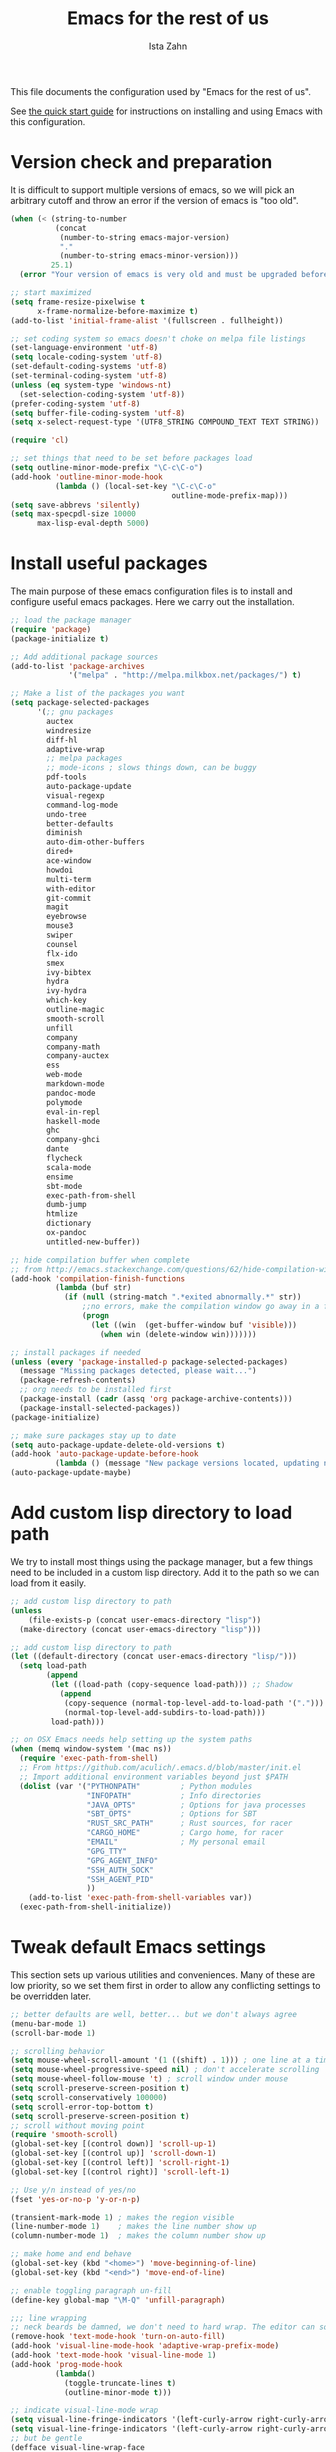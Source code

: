 #+AUTHOR:  Ista Zahn
#+TITLE: Emacs for the rest of us
#+STARTUP: showall
#+PROPERTY: header-args:emacs-lisp    :tangle init.el

This file documents the configuration used by "Emacs for the rest of us".

See [[file:QuickStart.html][the quick start guide]] for instructions on installing and using Emacs with this configuration.

* Version check and preparation
  :PROPERTIES:
  :CUSTOM_ID: version-check
  :END:
It is difficult to support multiple versions of emacs, so we will pick an arbitrary cutoff and throw an error if the version of emacs is "too old".

#+BEGIN_SRC emacs-lisp
  (when (< (string-to-number 
            (concat 
             (number-to-string emacs-major-version) 
             "." 
             (number-to-string emacs-minor-version)))
           25.1)
    (error "Your version of emacs is very old and must be upgraded before you can use these packages!"))

  ;; start maximized 
  (setq frame-resize-pixelwise t
        x-frame-normalize-before-maximize t)
  (add-to-list 'initial-frame-alist '(fullscreen . fullheight))

  ;; set coding system so emacs doesn't choke on melpa file listings
  (set-language-environment 'utf-8)
  (setq locale-coding-system 'utf-8)
  (set-default-coding-systems 'utf-8)
  (set-terminal-coding-system 'utf-8)
  (unless (eq system-type 'windows-nt)
    (set-selection-coding-system 'utf-8))
  (prefer-coding-system 'utf-8)
  (setq buffer-file-coding-system 'utf-8)
  (setq x-select-request-type '(UTF8_STRING COMPOUND_TEXT TEXT STRING))

  (require 'cl)

  ;; set things that need to be set before packages load
  (setq outline-minor-mode-prefix "\C-c\C-o")
  (add-hook 'outline-minor-mode-hook
            (lambda () (local-set-key "\C-c\C-o"
                                      outline-mode-prefix-map)))
  (setq save-abbrevs 'silently)
  (setq max-specpdl-size 10000
        max-lisp-eval-depth 5000)
#+END_SRC

* Install useful packages
  :PROPERTIES:
  :CUSTOM_ID: install-useful-packages
  :END:
The main purpose of these emacs configuration files is to install and configure useful emacs packages. Here we carry out the installation.

#+BEGIN_SRC emacs-lisp
  ;; load the package manager
  (require 'package)
  (package-initialize t)

  ;; Add additional package sources
  (add-to-list 'package-archives 
               '("melpa" . "http://melpa.milkbox.net/packages/") t)

  ;; Make a list of the packages you want
  (setq package-selected-packages
        '(;; gnu packages
          auctex
          windresize
          diff-hl
          adaptive-wrap
          ;; melpa packages
          ;; mode-icons ; slows things down, can be buggy
          pdf-tools
          auto-package-update
          visual-regexp
          command-log-mode
          undo-tree
          better-defaults
          diminish
          auto-dim-other-buffers
          dired+
          ace-window
          howdoi
          multi-term
          with-editor
          git-commit
          magit
          eyebrowse
          mouse3
          swiper
          counsel
          flx-ido
          smex
          ivy-bibtex
          hydra
          ivy-hydra
          which-key
          outline-magic
          smooth-scroll
          unfill
          company
          company-math
          company-auctex
          ess
          web-mode
          markdown-mode
          pandoc-mode
          polymode
          eval-in-repl
          haskell-mode
          ghc
          company-ghci
          dante
          flycheck
          scala-mode
          ensime
          sbt-mode
          exec-path-from-shell
          dumb-jump
          htmlize
          dictionary
          ox-pandoc
          untitled-new-buffer))

  ;; hide compilation buffer when complete
  ;; from http://emacs.stackexchange.com/questions/62/hide-compilation-window
  (add-hook 'compilation-finish-functions
            (lambda (buf str)
              (if (null (string-match ".*exited abnormally.*" str))
                  ;;no errors, make the compilation window go away in a few seconds
                  (progn
                    (let ((win  (get-buffer-window buf 'visible)))
                      (when win (delete-window win)))))))

  ;; install packages if needed
  (unless (every 'package-installed-p package-selected-packages)
    (message "Missing packages detected, please wait...")
    (package-refresh-contents)
    ;; org needs to be installed first
    (package-install (cadr (assq 'org package-archive-contents)))
    (package-install-selected-packages))
  (package-initialize)

  ;; make sure packages stay up to date
  (setq auto-package-update-delete-old-versions t)
  (add-hook 'auto-package-update-before-hook
            (lambda () (message "New package versions located, updating now")))
  (auto-package-update-maybe)
#+END_SRC

* Add custom lisp directory to load path
  :PROPERTIES:
  :CUSTOM_ID: add-custom-lisp-directory-to-load-path
  :END:
We try to install most things using the package manager, but a few things need to be included in a custom lisp directory. Add it to the path so we can load from it easily.
#+BEGIN_SRC emacs-lisp
  ;; add custom lisp directory to path
  (unless
      (file-exists-p (concat user-emacs-directory "lisp"))
    (make-directory (concat user-emacs-directory "lisp")))

  ;; add custom lisp directory to path
  (let ((default-directory (concat user-emacs-directory "lisp/")))
    (setq load-path
          (append
           (let ((load-path (copy-sequence load-path))) ;; Shadow
             (append 
              (copy-sequence (normal-top-level-add-to-load-path '(".")))
              (normal-top-level-add-subdirs-to-load-path)))
           load-path)))

  ;; on OSX Emacs needs help setting up the system paths
  (when (memq window-system '(mac ns))
    (require 'exec-path-from-shell)
    ;; From https://github.com/aculich/.emacs.d/blob/master/init.el
    ;; Import additional environment variables beyond just $PATH
    (dolist (var '("PYTHONPATH"         ; Python modules
                   "INFOPATH"           ; Info directories
                   "JAVA_OPTS"          ; Options for java processes
                   "SBT_OPTS"           ; Options for SBT
                   "RUST_SRC_PATH"      ; Rust sources, for racer
                   "CARGO_HOME"         ; Cargo home, for racer
                   "EMAIL"              ; My personal email
                   "GPG_TTY"
                   "GPG_AGENT_INFO"
                   "SSH_AUTH_SOCK"
                   "SSH_AGENT_PID"
                   ))
      (add-to-list 'exec-path-from-shell-variables var))
    (exec-path-from-shell-initialize))
#+END_SRC

#+RESULTS:

* Tweak default Emacs settings
  :PROPERTIES:
  :CUSTOM_ID: miscellaneous
  :END:

This section sets up various utilities and conveniences. Many of these are low priority, so we set them first in order to allow any conflicting settings to be overridden later.

#+BEGIN_SRC emacs-lisp
  ;; better defaults are well, better... but we don't always agree
  (menu-bar-mode 1)
  (scroll-bar-mode 1)

  ;; scrolling behavior
  (setq mouse-wheel-scroll-amount '(1 ((shift) . 1))) ; one line at a time
  (setq mouse-wheel-progressive-speed nil) ; don't accelerate scrolling
  (setq mouse-wheel-follow-mouse 't) ; scroll window under mouse
  (setq scroll-preserve-screen-position t)
  (setq scroll-conservatively 100000)
  (setq scroll-error-top-bottom t)
  (setq scroll-preserve-screen-position t)
  ;; scroll without moving point
  (require 'smooth-scroll)
  (global-set-key [(control down)] 'scroll-up-1)
  (global-set-key [(control up)] 'scroll-down-1)
  (global-set-key [(control left)] 'scroll-right-1)
  (global-set-key [(control right)] 'scroll-left-1)

  ;; Use y/n instead of yes/no
  (fset 'yes-or-no-p 'y-or-n-p)

  (transient-mark-mode 1) ; makes the region visible
  (line-number-mode 1)    ; makes the line number show up
  (column-number-mode 1)  ; makes the column number show up

  ;; make home and end behave
  (global-set-key (kbd "<home>") 'move-beginning-of-line)
  (global-set-key (kbd "<end>") 'move-end-of-line)

  ;; enable toggling paragraph un-fill
  (define-key global-map "\M-Q" 'unfill-paragraph)

  ;;; line wrapping
  ;; neck beards be damned, we don't need to hard wrap. The editor can soft wrap for us.
  (remove-hook 'text-mode-hook 'turn-on-auto-fill)
  (add-hook 'visual-line-mode-hook 'adaptive-wrap-prefix-mode)
  (add-hook 'text-mode-hook 'visual-line-mode 1)
  (add-hook 'prog-mode-hook
            (lambda()
              (toggle-truncate-lines t)
              (outline-minor-mode t)))

  ;; indicate visual-line-mode wrap
  (setq visual-line-fringe-indicators '(left-curly-arrow right-curly-arrow))
  (setq visual-line-fringe-indicators '(left-curly-arrow right-curly-arrow))
  ;; but be gentle
  (defface visual-line-wrap-face
    '((t (:foreground "gray")))
    "Face for visual line indicators.")
  (set-fringe-bitmap-face 'left-curly-arrow 'visual-line-wrap-face)
  (set-fringe-bitmap-face 'right-curly-arrow 'visual-line-wrap-face)

  ;; don't require two spaces for sentence end.
  (setq sentence-end-double-space nil)

  ;; The beeping can be annoying--turn it off
  (setq visible-bell t
        ring-bell-function #'ignore)

  ;; save place -- move to the place I was last time I visited this file
  (save-place-mode t)

  ;; regular cursor
  (setq-default cursor-type '(bar . 3))
  (setq-default blink-cursor-blinks 0)
  (add-hook 'after-init-hook
            (lambda()
              (setq cursor-type '(bar . 3)
                    blink-cursor-blinks 0)))

  ;; easy navigation in read-only buffers
  (setq view-read-only t)
  (with-eval-after-load "view-mode"
    (define-key view-mode-map (kbd "s") 'swiper))


  ;; set up read-only buffers
  (add-hook 'read-only-mode-hook 
            (lambda()
              (cond
               ((and (not buffer-read-only)
                     (not (eq (get major-mode 'mode-class) 'special)))
                (hl-line-mode -1)
                (setq-local blink-cursor-blinks 0)
                (setq-local cursor-type '(bar . 3))
                (company-mode t))
               ((and buffer-read-only
                     (not (eq (get major-mode 'mode-class) 'special)))
                (hl-line-mode t)
                (setq-local blink-cursor-blinks 1)
                (setq-local cursor-type 'box)
                (company-mode -1)))))

  ;; show parentheses
  (show-paren-mode 1)
  (setq show-paren-delay 0)
#+END_SRC

* Make Emacs friendlier to newcomers
Emacs will never to as simple as Notepad, but perhaps it can be made more consistent with the way most other programs behave.

#+BEGIN_SRC emacs-lisp
  ;; Use CUA mode to make life easier. We do _not__ use standard copy/paste etc. (see below).
  (cua-mode t)

  (cua-selection-mode t) ;; cua goodness without copy/paste etc.

  ;; load windows-style keys using windows key instead of control.
  (require 'win-win)

  ;; ;; Make control-z undo
  (global-undo-tree-mode t)
  (global-set-key (kbd "C-z") 'undo)
  (define-key undo-tree-map (kbd "C-S-z") 'undo-tree-redo)
  (define-key undo-tree-map (kbd "C-x u") 'undo)
  (define-key undo-tree-map (kbd "C-x U") 'undo-tree-visualize)
  (define-key undo-tree-map (kbd "M-z") 'undo-tree-visualize)
  ;; Make C-g quit undo tree
  (define-key undo-tree-visualizer-mode-map (kbd "C-g") 'undo-tree-visualizer-quit)
  (define-key undo-tree-visualizer-mode-map (kbd "<escape> <escape> <escape>") 'undo-tree-visualizer-quit)

  ;;
  ;; Make right-click do something close to what people expect
  (global-set-key (kbd "<mouse-3>") 'mouse3-popup-menu)
  ;; (global-set-key (kbd "C-f") 'isearch-forward)
  ;; (global-set-key (kbd "C-s") 'save-buffer)
  ;; (global-set-key (kbd "C-o") 'counsel-find-file)
  (define-key cua-global-keymap (kbd "<C-S-SPC>") nil)
  (define-key cua-global-keymap (kbd "<C-return>") nil)
  (setq cua-rectangle-mark-key (kbd "<C-S-SPC>"))
  (define-key cua-global-keymap (kbd "<C-S-SPC>") 'cua-rectangle-mark-mode)

  ;; zoom in/out like we do everywhere else.
  (global-set-key (kbd "C-+") 'text-scale-increase)
  (global-set-key (kbd "C--") 'text-scale-decrease)
  (global-set-key (kbd "<C-mouse-5>") 'text-scale-decrease)
  (global-set-key (kbd "<C-mouse-4>") 'text-scale-increase)
  ;; page up/down
  (global-set-key (kbd "<C-prior>") 'beginning-of-buffer)
  (global-set-key (kbd "<C-next>") 'end-of-buffer)
#+END_SRC

* Window Management
  :PROPERTIES:
  :CUSTOM_ID: window-management
  :END:

=windmove= allows you to move point to adjacent windows; these functions are bound to =C-x S-<arrow>=. For example, to move to the window below, press "Control-x shift-down", and to move to the window to the right press "Control-x shift-right". Finally, you can use =C-x O= to quickly navigate to an window arbitrary window (e.g., diagonal from the current window).

=winner-mode= allows you to undo/redo window configuration changes. Use =C-c <left>= to undo and =C-c <right>= to redo.

Emacs has [[https://www.gnu.org/software/emacs/manual/html_node/emacs/Configuration-Registers.html#Configuration-Registers][window layout management]], built-in but it's not convenient to use. [[https://github.com/wasamasa/eyebrowse][Eyebrowse]] makes it easier, so we use that. Create a new layout with =C-c C-l C-n=, switch with =C-c C-l #= .

#+BEGIN_SRC emacs-lisp
  ;; NOTE: keep an eye on ivy-views -- currently it doesn't remember window size, but if it gains that ability it will serve this purpose without additional dependancies.
  ;; Work spaces
  (setq eyebrowse-keymap-prefix (kbd "C-c C-l"))
  (eyebrowse-mode t)

  ;; Undo/redo window changes
  (winner-mode 1)

  ;; windmove 
  (global-set-key (kbd "C-x <S-left>") 'windmove-left)
  (global-set-key (kbd "C-x <S-right>") 'windmove-right)
  (global-set-key (kbd "C-x <S-up>") 'windmove-up)
  (global-set-key (kbd "C-x <S-down>") 'windmove-down)

  ;; use ace-window for navigating windows
  (global-set-key (kbd "C-x O") 'ace-window)
  (with-eval-after-load "ace-window"
    (set-face-attribute 'aw-leading-char-face nil :height 2.5))

  ;; modified from https://github.com/aculich/.emacs.d/blob/master/init.el
  (setq frame-title-format
        '(:eval (if (buffer-file-name)
                    (abbreviate-file-name (buffer-file-name)) "%b"))
        ;; Size new windows proportionally wrt other windows
        ;;window-combination-resize t
        )
  (setq display-buffer-alist
        `(
          (,(rx bos
                (or ;"*Warnings*"            ; Emacs warnings
                    ;"*Compile-Log*"         ; Emacs byte compiler log
                    ;"*compilation"          ; Compilation buffers
                    ;"*Flycheck errors*"     ; Flycheck error list
                    "*R"                    ; R REPL
                    "*Python"               ; Python REPL
                    "*julia"                ; Julia Repl
                    "*ansi"                 ; ansi-term
                    "*term"                 ; terminal
                    "*shell"                ; Shell window
                    "*eshell"               ; eshell
                    "*sbt"                  ; SBT REPL and compilation buffer
                    ;"*ensime-update*"       ; Server update from Ensime
                    "*SQL"                  ; SQL REPL
                    ;"*Cargo"                ; Cargo process buffers
                    ;(and (1+ nonl) " output*") ; AUCTeX command output
                    ))
           (display-buffer-pop-up-window)
           (window-height . 0.33))))

#+END_SRC

* Spell checking and dictionaries
  :PROPERTIES:
  :CUSTOM_ID: spell-checking
  :END:

Emacs comes with spell checking built-in, it just needs to be turned on. By default automatic spell checking is enabled in =text-mode= and =prog-mode= buffers. You can also spell-check on demand with =ispell-word=, bound to =M-$=. Finally, dictionaries look-up is available and bound to =C-c d=.

More information is available at https://www.gnu.org/software/emacs/manual/html_node/emacs/Spelling.html and https://github.com/abo-abo/define-word.

#+BEGIN_SRC emacs-lisp
  ;; enable on-the-fly spell checking
  (setq flyspell-use-meta-tab nil)
  (add-hook 'text-mode-hook
            (lambda ()
              (flyspell-mode 1)))
  ;; prevent flyspell from finding misspellings in code
  (add-hook 'prog-mode-hook
            (lambda ()
              ;; `ispell-comments-and-strings'
              (flyspell-prog-mode)))

  ;; ispell should not check code blocks in org mode
  (add-to-list 'ispell-skip-region-alist '(":\\(PROPERTIES\\|LOGBOOK\\):" . ":END:"))
  (add-to-list 'ispell-skip-region-alist '("#\\+BEGIN_SRC" . "#\\+END_SRC"))
  (add-to-list 'ispell-skip-region-alist '("#\\+begin_src" . "#\\+end_src"))
  (add-to-list 'ispell-skip-region-alist '("^#\\+begin_example " . "#\\+end_example$"))
  (add-to-list 'ispell-skip-region-alist '("^#\\+BEGIN_EXAMPLE " . "#\\+END_EXAMPLE$"))

  ;; Dictionaries
  (global-set-key (kbd "C-c d") 'dictionary-search)
  (global-set-key (kbd "C-c D") 'dictionary-match-words)
#+END_SRC

* Printing
  :PROPERTIES:
  :CUSTOM_ID: printing
  :END:
If you're using [[http://vgoulet.act.ulaval.ca/en/emacs/windows/][Vincent Goulet's emacs]] on Windows printing should work out of the box. If you're on Linux or Mac the experience of printing from emacs may leave something to be desired. Here we try to make it work a little better by making it easier to preview buffers in a web browser (you can print from there as usual) and by using [[http://sourceforge.net/projects/gtklp/][gtklp]] on Linux if it is available.

#+BEGIN_SRC emacs-lisp

  (when (eq system-type 'gnu/linux)
    (setq hfyview-quick-print-in-files-menu t)
    (require 'hfyview)
    (setq mygtklp (executable-find "gtklp"))
    (when mygtklp
      (setq lpr-command "gtklp")
      (setq ps-lpr-command "gtklp")))

  (when (eq system-type 'darwin)
    (setq hfyview-quick-print-in-files-menu t)
    (require 'hfyview))
#+END_SRC
* Minibuffer hints and completion
  :PROPERTIES:
  :CUSTOM_ID: minibuffer-hints-and-completion
  :END:
There are several different systems for providing completion hints in emacs. The default pcomplete system shows completions on demand (usually bound to tab key) in an emacs buffer. Here we set up ivy, which instead shows these completions on-the-fly in the minibuffer. These completions are primarily used to show available files (e.g., with ~find-file~) and emacs functions (e.g., with ~execute-extended-command~). More information is available at http://oremacs.com/swiper/.

Note that completion for in-buffer text (e.g., methods in python-mode, or arguments in R-mode) are handled separately by [[#auto-complete-configuration][company-mode]].

#+BEGIN_SRC emacs-lisp
  ;; make sure we wrap in the minibuffer
  ;;  (add-hook 'minibuffer-setup-hook '(lambda() (setq truncate-lines nil)))
  (ido-mode nil)
  (ivy-mode 1)
  (counsel-mode 1)

  (setq counsel-find-file-ignore-regexp "\\`\\.")
  (setq ivy-use-virtual-buffers t)
  (setq ivy-count-format "(%d/%d) ")
  ;; (setq ivy-display-style nil)

  ;; Ivy-based interface to standard commands
  (global-set-key (kbd "C-h b") 'counsel-descbinds)
  (global-set-key (kbd "C-s") 'swiper)
  ;; visual query replace
  (global-set-key (kbd "C-r") 'vr/replace)
  (global-set-key (kbd "C-S-r") 'vr/query-replace)
  ;; default file searcher if we don't find something better
  (global-set-key (kbd "C-c f") 'find-grep-dired)
  (global-set-key (kbd "C-c f") 'find-grep-dired)
  ;; use better searching tool if available
  (cond
   ((executable-find "rg") ; search with ripgrep if we have it
    (global-set-key (kbd "C-c f") 'counsel-rg)
    (global-set-key (kbd "C-c s") 'counsel-rg))
   ((executable-find "ag") ; otherwise search with ag if we have it
    (global-set-key (kbd "C-c f") 'counsel-ag)
    (global-set-key (kbd "C-c s") 'counsel-ag))
   ((executable-find "pt") ; otherwise search with pt if we have it
    (global-set-key (kbd "C-c f") 'counsel-pt)
    (global-set-key (kbd "C-c f") 'counsel-pt)))
  (global-set-key (kbd "M-x") 'counsel-M-x)
  (global-set-key (kbd "M-y") 'counsel-yank-pop)
  (global-set-key (kbd "C-x C-f") 'counsel-find-file)
  (global-set-key (kbd "C-o") 'counsel-find-file)
  ;; search for files to open with "C-O=
  (when (memq window-system '(mac ns)) ; use mdfind on Mac. TODO: what about windows?
    (setq locate-command "mdfind")
    (setq counsel-locate-cmd 'counsel-locate-cmd-mdfind))
  ;; default file-finding in case we don't have something better
  (global-set-key (kbd "C-x C-S-F") 'find-name-dired)
  (global-set-key (kbd "C-c l") 'find-name-dired)
  ;; use locate if we have it.
  (when (executable-find "locate")
    (global-set-key (kbd "C-c l") 'counsel-locate)
    ;;(global-set-key (kbd "C-x C-S-F") 'counsel-locate) ;; FIXME -- need better key
    )
  (global-set-key (kbd "C-x C-r") 'counsel-recentf)
  (global-set-key (kbd "<C-tab>") 'counsel-company)
  (global-set-key (kbd "<f1> f") 'counsel-describe-function)
  (global-set-key (kbd "<f1> v") 'counsel-describe-variable)
  (global-set-key (kbd "<f1> l") 'counsel-load-library)
  (global-set-key (kbd "<f2> i") 'counsel-info-lookup-symbol)
  (global-set-key (kbd "<f2> u") 'counsel-unicode-char)
  ;; Ivy-based interface to shell and system tools
  (global-set-key (kbd "C-c g") 'counsel-git)
  (global-set-key (kbd "C-c j") 'counsel-git-grep)
  (global-set-key (kbd "C-c k") 'counsel-ag)

  ;; Ivy-resume and other commands

  (global-set-key (kbd "C-c i") 'ivy-resume)

  ;; Make Ivy more like ido
  (define-key ivy-minibuffer-map (kbd "<return>") 'ivy-alt-done)
  (define-key ivy-minibuffer-map (kbd "C-d") 'ivy-done)
  (define-key ivy-minibuffer-map (kbd "C-b") 'ivy-immediate-done)
  (define-key ivy-minibuffer-map (kbd "C-f") 'ivy-immediate-done)

  ;; show recently opened files
  (with-eval-after-load "recentf"
    (setq recentf-max-menu-items 50)
    (add-to-list 'recentf-exclude "/\\.git/.*\\'")
    (add-to-list 'recentf-exclude "/elpa/.*\\'")
    (add-to-list 'recentf-exclude "/tramp.*\\'")
    (add-to-list 'recentf-exclude "/sudo.*\\'"))
  (recentf-mode 1)

  ;; better occur mode
  (add-hook 'occur-mode-hook
            (lambda()
              (toggle-truncate-lines t)
              (setq-local cursor-type 'box)
              (setq-local blink-cursor-blinks 1)
              (company-mode -1)
              (hl-line-mode t)
              (next-error-follow-minor-mode t)))

  ;; Jump easy to definition
  (setq dumb-jump-selector 'ivy
        dumb-jump-aggressive nil
        dumb-jump-default-project "./")
#+END_SRC

* Auto-complete configuration
  :PROPERTIES:
  :CUSTOM_ID: auto-complete-configuration
  :END:
Here we configure in-buffer text completion using the company-mode package. These completions are available on-demand using =tab= for in-buffer popup or =C-tab= for search-able minibuffer list. More information is available at https://company-mode.github.io/.

#+BEGIN_SRC emacs-lisp
  (require 'company)
  ;; cancel if input doesn't match, be patient, and don't complete automatically.
  (setq company-require-match nil
        company-async-timeout 6
        company-idle-delay nil
        company-global-modes '(not term-mode))
  ;; complete using C-tab
  (global-set-key (kbd "<C-tab>") 'counsel-company)
  ;; use C-n and C-p to cycle through completions
  ;; (define-key company-mode-map (kbd "<tab>") 'company-complete)
  (define-key company-active-map (kbd "C-n") 'company-select-next)
  (define-key company-active-map (kbd "<tab>") 'company-complete-common)
  (define-key company-active-map (kbd "C-p") 'company-select-previous)
  (define-key company-active-map (kbd "<backtab>") 'company-select-previous)

  (require 'company-capf)
  ;; put company-capf and company-files at the beginning of the list
  (setq company-backends
        '(company-files company-capf company-nxml company-css company-cmake company-semantic company-clang company-xcode company-eclim))
  (setq-default company-backends
                '(company-files company-capf company-nxml company-css company-cmake company-semantic company-clang company-xcode company-eclim))

  ;;Use tab to complete.
  ;; See https://github.com/company-mode/company-mode/issues/94 for another approach.

  ;; this is a copy-paste from the company-package with extra conditions to make
  ;; sure we don't offer completions in the middle of a word.

  (defun my-company-indent-or-complete-common ()
    "Indent the current line or region, or complete the common part."
    (interactive)
    (cond
     ((use-region-p)
      (indent-region (region-beginning) (region-end)))
     ((and (not (looking-at "\\w\\|\\s_"))
           (memq indent-line-function
                 '(indent-relative indent-relative-maybe)))
      (company-complete-common))
     ((let ((old-point (point))
            (old-tick (buffer-chars-modified-tick))
            (tab-always-indent t))
        (if (equal major-mode 'org-mode)
            (call-interactively #'org-cycle)
          (call-interactively #'indent-for-tab-command))
        (when (and (eq old-point (point))
                   (eq old-tick (buffer-chars-modified-tick))
                   (not (looking-at "\\w\\|\\s_")))
          (company-complete-common))))))

  (define-key company-mode-map (kbd "<tab>") 'my-company-indent-or-complete-common)

  ;; make company use pcomplete (via capf)
  (add-hook 'completion-at-point-functions 'pcomplete-completions-at-point)

  ;; not sure why this should be set in a hook, but that is how the manual says to do it.
  (add-hook 'after-init-hook 'global-company-mode)
#+END_SRC

* Which-key
  :PROPERTIES:
  :CUSTOM_ID: which-key
  :END:

This mode shows a keymap when an incomplete command is entered. It is especially useful for families of commands with a prefix, e.g., =C-c C-o= for =outline-mode= commands, or =C-c C-v= for =org-babel= commands. Just start typing your command and pause if you want a hint.

#+BEGIN_SRC emacs-lisp
  ;; which-key settings taken mostly from https://github.com/aculich/.emacs.d/blob/master/init.el
  (with-eval-after-load "which-key"
    (setq which-key-sort-order 'which-key-prefix-then-key-order
          ;; Let's go unicode :)
          which-key-key-replacement-alist
          '(("<\\([[:alnum:]-]+\\)>" . "\\1")
            ("up"                    . "↑")
            ("right"                 . "→")
            ("down"                  . "↓")
            ("left"                  . "←")
            ("DEL"                   . "⌫")
            ("deletechar"            . "⌦")
            ("RET"                   . "⏎"))
          which-key-description-replacement-alist
          '(("Prefix Command" . "prefix")
            ;; Lambdas
            ("\\`\\?\\?\\'"   . "λ")
            ;; Prettify hydra entry points
            ("/body\\'"       . "|=")
            ;; Drop/shorten package prefixes
            ("eyebrowse-"     . "")
            ("magit-"         . "ma-")))

    (which-key-declare-prefixes
     ;; Prefixes for global prefixes and minor modes
     "C-c C-o" "outline"
     "C-c C-l" "window/layouts"
     "C-c !" "flycheck")

    ;; Prefixes for major modes
    (which-key-declare-prefixes-for-mode 'markdown-mode
                                         "C-c TAB" "markdown/images"
                                         "C-c C-a" "markdown/links"
                                         "C-c C-c" "markdown/process"
                                         "C-c C-s" "markdown/style"
                                         "C-c C-t" "markdown/header"
                                         "C-c C-x" "markdown/structure"
                                         "C-c m" "markdown/personal")

    (which-key-declare-prefixes-for-mode 'emacs-lisp-mode
                                         "C-c m" "elisp"
                                         "C-c m e" "eval")

    (which-key-declare-prefixes-for-mode 'scala-mode
                                         "C-c C-b" "ensime/build"
                                         "C-c C-d" "ensime/debug"
                                         "C-c C-r" "ensime/refactor"
                                         "C-c C-v" "ensime/misc"
                                         "C-c m" "scala/personal"
                                         "C-c m b" "scala/build")

    (which-key-declare-prefixes-for-mode 'haskell-mode
                                         "C-c m" "haskell/personal"
                                         "C-c m i" "haskell/imports")

    (which-key-declare-prefixes-for-mode 'web-mode
                                         "C-c C-a" "web/attributes"
                                         "C-c C-b" "web/blocks"
                                         "C-c C-d" "web/dom"
                                         "C-c C-e" "web/element"
                                         "C-c C-t" "web/tags"))

  (which-key-mode t)
#+END_SRC

* Flycheck
Provides on-the-fly syntax checking. Depends on external tools, e.g, [[https://cran.rstudio.com/web/packages/lintr/index.html][lintr]] for R code, [[https://flake8.readthedocs.io/en/latest/][flake8]] for python. See http://www.flycheck.org/en/latest/languages.html#flycheck-languages for supported languages and tools.

Note that active on-the-fly syntax checking is _disabled_ by default since I find it too annoying. You can still use =flycheck= to check your syntax on demand using =flycheck-compile=, and you can enable on-the-fly checking with =M-x flycheck-mode=.

#+BEGIN_SRC emacs-lisp
  ;; (require 'flycheck)
  ;; (global-flycheck-mode)
#+END_SRC

* Outline-magic
  :PROPERTIES:
  :CUSTOM_ID: outline-magic
  :END:
I encourage you to use [[*Note taking and outlining (Org-mode)][org-mode]] for note taking and outlining, but it can be convenient to treat arbitrary buffers as outlines. The outline-magic mode can help with that.

#+BEGIN_SRC emacs-lisp
  ;;; Configure outline minor modes
  ;; Less crazy key bindings for outline-minor-mode
  (setq outline-minor-mode-prefix "\C-c\C-o")
  ;; load outline-magic along with outline-minor-mode
  (add-hook 'outline-minor-mode-hook 
            (lambda () 
              (require 'outline-magic)
              (define-key outline-minor-mode-map "\C-c\C-o\t" 'outline-cycle)))
#+END_SRC

* Demonstration tools (command-log-mode)

=command-log-mode= is useful for giving emacs demonstrations/tutorials. It shows the keys you've pressed and the commands they called. More information is available at https://github.com/lewang/command-log-mode.

#+BEGIN_SRC emacs-lisp
  (setq command-log-mode-auto-show t)
  (global-set-key (kbd "C-x cl") 'global-command-log-mode)
#+END_SRC

* General REPL (comint) config
  :PROPERTIES:
  :CUSTOM_ID: general-repl-config
  :END:

Many programs using REPLs are derived from =comint-mode=, so we can affect all of them by changing =comint-mode= settings. Here we disable line wrapping and ask programs to echo the input.

Load eval-in-repl for bash, elisp, and python interaction.
#+BEGIN_SRC emacs-lisp
  ;; require the main file containing common functions
  (require 'eval-in-repl)
  (setq comint-process-echoes t
        eir-repl-placement 'below)

  ;; truncate lines in comint buffers
  (add-hook 'comint-mode-hook
            (lambda()
              (setq truncate-lines 1)))

  ;; Scroll down for input and output
  (setq comint-scroll-to-bottom-on-input t)
  (setq comint-scroll-to-bottom-on-output t)
  (setq comint-move-point-for-output t)
#+END_SRC

* Run R in emacs (ESS)
  :PROPERTIES:
  :CUSTOM_ID: run-r-in-emacs
  :END:

Support for R in Emacs is good, thanks to http://ess.r-project.org/. As with other programming languages this configuration enables completion via the =tab= key and code evaluation with =C-ret=. Many more features are provided by ESS, refer to http://ess.r-project.org/ for details.

#+BEGIN_SRC emacs-lisp
  ;;;  ESS (Emacs Speaks Statistics)

  ;; Make sure ESS is loaded before we configure it
  (autoload 'julia "ess-julia" "Start a Julia REPL." t)
  (with-eval-after-load "ess-site"
    ;; see https://github.com/emacs-ess/ESS/pull/390 for ideas on how to integrate tab completion
    ;; extra ESS stuff inspired by https://github.com/gaborcsardi/dot-emacs/blob/master/.emacs
    (ess-toggle-underscore nil)           ; Don't convert underscores to assignment

    ;; function to set output width based on window size
    (defun my-ess-execute-screen-options (foo)
      "cycle through windows whose major mode is inferior-ess-mode and fix width"
      (interactive)
      (setq my-windows-list (window-list))
      (while my-windows-list
        (when (with-selected-window (car my-windows-list) (string= "inferior-ess-mode" major-mode))
          (with-selected-window (car my-windows-list) (ess-execute-screen-options t)))
        (setq my-windows-list (cdr my-windows-list))))
    (add-to-list 'window-size-change-functions 'my-ess-execute-screen-options)

    ;; standard control-enter evaluation
    (define-key ess-mode-map (kbd "<C-return>") 'ess-eval-region-or-function-or-paragraph-and-step)
    (define-key ess-mode-map (kbd "<C-S-return>") 'ess-eval-buffer)

    ;; set up when entering ess-mode
    (add-hook 'ess-mode-hook
              (lambda()
                ;; don't indent comments
                (setq ess-indent-with-fancy-comments nil)
                ;; don't wrap long lines
                (toggle-truncate-lines t)
                ;; turn on outline mode
                (setq-local outline-regexp "[#]+")
                (outline-minor-mode t)))

    ;; Set ESS options
    (setq
     inferior-ess-same-window nil
     ess-indent-with-fancy-comments nil   ; don't indent comments
     ess-eval-visibly nil                 ; disable echoing input
     ess-ask-for-ess-directory nil        ; start R in the working directory by default
     ess-tab-complete-in-script t         ; use tab completion
     ess-ask-for-ess-directory nil        ; start R in the working directory by default
     ess-R-font-lock-keywords             ; font-lock, but not too much
          (quote
           ((ess-R-fl-keyword:modifiers)
            (ess-R-fl-keyword:fun-defs . t)
            (ess-R-fl-keyword:keywords . t)
            (ess-R-fl-keyword:assign-ops  . t)
            (ess-R-fl-keyword:constants . 1)
            (ess-fl-keyword:fun-calls . t)
            (ess-fl-keyword:numbers)
            (ess-fl-keyword:operators . t)
            (ess-fl-keyword:delimiters)
            (ess-fl-keyword:=)
            (ess-R-fl-keyword:F&T)
            (ess-R-fl-keyword:%op% . t)))))
#+END_SRC

* Run python in emacs (python-mode)
  :PROPERTIES:
  :CUSTOM_ID: run-python-in-emacs
  :END:

Emacs has decent python support out of the box. As with other programming languages you can get completion suggestions with the =tab= key, and evaluate code with =C-ret=. Many more features are provided and are accessible via the menu.

#+BEGIN_SRC emacs-lisp
  (defalias 'python 'run-python)

  (with-eval-after-load "python"
    ;; try to get indent/completion working nicely
    (setq python-indent-trigger-commands '(my-company-indent-or-complete-common indent-for-tab-command yas-expand yas/expand))
    ;; readline support is wonky at the moment
    (setq python-shell-completion-native-enable nil)
    ;; simple evaluation with C-ret
    (require 'eval-in-repl-python)
    (define-key python-mode-map (kbd "C-c C-c") 'eir-eval-in-python)
    (define-key python-mode-map (kbd "<C-return>") 'eir-eval-in-python)
    (define-key python-mode-map (kbd "C-c C-b") 'python-shell-send-buffer)
    (define-key python-mode-map (kbd "<C-S-return>") 'python-shell-send-buffer))

  ;; make outline work
  (add-hook 'python-mode-hook
            (lambda()
              ;;(setq-local outline-regexp "[#]+")
              (outline-minor-mode t)))
#+END_SRC

* emacs lisp REPL (ielm)
  :PROPERTIES:
  :CUSTOM_ID: emacs-lisp-repl
  :END:

If you want to get the most out of Emacs, you'll eventually need to learn a little Emacs-lisp. This configuration helps by providing a standard =C-ret= evaluation key binding, and by providing completion with the =tab= key.

#+BEGIN_SRC emacs-lisp
  (with-eval-after-load "elisp-mode"
    (require 'company-elisp)
    ;; ielm
    (require 'eval-in-repl-ielm)
    ;; For .el files
    (define-key emacs-lisp-mode-map (kbd "C-c C-c") 'eir-eval-in-ielm)
    (define-key emacs-lisp-mode-map (kbd "<C-return>") 'eir-eval-in-ielm)
    (define-key emacs-lisp-mode-map (kbd "C-c C-b") 'eval-buffer)
    (define-key emacs-lisp-mode-map (kbd "<C-S-return>") 'eval-buffer)
    ;; For *scratch*
    (define-key lisp-interaction-mode-map "\C-c\C-c" 'eir-eval-in-ielm)
    (define-key lisp-interaction-mode-map (kbd "<C-return>") 'eir-eval-in-ielm)
    (define-key lisp-interaction-mode-map (kbd "C-c C-b") 'eval-buffer)
    (define-key lisp-interaction-mode-map (kbd "<C-S-return>") 'eval-buffer)
    ;; For M-x info
    (define-key Info-mode-map (kbd "C-c C-c") 'eir-eval-in-ielm)
    ;; Set up completions
    (add-hook 'emacs-lisp-mode-hook
              (lambda()
                ;; make sure completion calls company-elisp first
                (require 'company-elisp)
                (setq-local company-backends
                            (delete-dups (cons 'company-elisp (cons 'company-files company-backends)))))))
#+END_SRC

* Haskell mode
  :PROPERTIES:
  :CUSTOM_ID: light-weight-markup-language
  :END:
I just recently started learning Haskell. There's not much to the configuration at this point, but you should get completion with =tab=.

#+BEGIN_SRC emacs-lisp
  (defalias 'haskell 'haskell-interactive-bring)

  (add-hook 'haskell-mode-hook (lambda ()
                                 (dante-mode)
                                 (setq-local company-backends
                                             (delete-dups (cons 'company-ghci (cons 'company-files company-backends))))))
  (add-hook 'haskell-interactive-mode-hook 'company-mode)
#+END_SRC

* Light-weight markup language (Markdown mode)
  :PROPERTIES:
  :CUSTOM_ID: light-weight-markup-language
  :END:

Markdown is a light-weight markup language that makes easy things easy and stays out of your way. You can export Markdown documents to a wide range of formats including .pdf (via latex), .html, .doc, and more using =pandoc=. For more information about authoring markdown in Emacs refer to http://jblevins.org/projects/markdown-mode/. For information about Markdown syntax or exporting to other formats refer to http://pandoc.org.

#+BEGIN_SRC emacs-lisp
  ;; Use markdown-mode for files with .markdown or .md extensions
  (add-to-list 'auto-mode-alist '("\\.markdown\\'" . markdown-mode))
  (add-to-list 'auto-mode-alist '("\\.md\\'" . markdown-mode))
  (add-hook 'markdown-mode-hook 'turn-on-orgtbl)
  (when (executable-find "pandoc")
    (add-hook 'markdown-mode-hook 'pandoc-mode))
#+END_SRC

* Web mode

Editing HTML in Emacs is OK out of the box, but it doesn't support template systems well. We can fix that with web-mode.

#+BEGIN_SRC emacs-lisp
  (add-to-list 'auto-mode-alist `("\\.html?\\'" . web-mode))
#+END_SRC

* Typesetting markup (AucTeX)
  :PROPERTIES:
  :CUSTOM_ID: typesetting-markup
  :END:
I don't write nearly as much in LaTeX as I used to, as Markdown and/or Org mode are simpler and good enough for my needs. But LaTeX is still the tool of choice for much academic writing, so we use AUCTEX and turn on lots of features. Completion of math and latex commands is available with =tab=, and auto-compile is available with =C-ret=.

  See https://www.gnu.org/software/auctex/ for more details about AUCTEX. 

#+BEGIN_SRC emacs-lisp
  ;; AucTeX config
  (with-eval-after-load "Latex"
    ;; Easy compile key
    (define-key LaTeX-mode-map (kbd "<C-return>") 'TeX-command-run-all)
    ;; Allow paragraph filling in tables
    (setq LaTeX-indent-environment-list
          (delq (assoc "table" LaTeX-indent-environment-list)
                LaTeX-indent-environment-list))
    (setq LaTeX-indent-environment-list
          (delq (assoc "table*" LaTeX-indent-environment-list)
                LaTeX-indent-environment-list))
    ;; Misc. latex settings
    (setq TeX-parse-self t
          TeX-auto-save t)
    ;; (setq TeX-master 'dwim)
    (setq TeX-save-query nil)
    (setq-default TeX-master 'dwim)
    ;; Add beamer frames to outline list
    (setq TeX-outline-extra
          '((".*\\\\begin{frame}\n\\|.*\\\\begin{frame}\\[.*\\]\\|.*\\\\begin{frame}.*{.*}\\|.*[       ]*\\\\frametitle\\b" 3)))
    ;; reftex settings
    (setq reftex-enable-partial-scans t)
    (setq reftex-save-parse-info t)
    (setq reftex-use-multiple-selection-buffers t)
    (setq reftex-plug-into-AUCTeX t)
    (add-hook 'TeX-mode-hook
              (lambda ()
                (turn-on-reftex)
                (TeX-PDF-mode t)
                (LaTeX-math-mode)
                (TeX-source-correlate-mode t)
                (imenu-add-to-menubar "Index")
                (outline-minor-mode)
                (require 'company-math)
                (require 'company-auctex)
                (company-auctex-init)
                (setq-local company-backends (delete-dups
                                              (cons '(company-math-symbols-latex
                                                      company-auctex-macros
                                                      company-auctex-environments)
                                                    (cons 'company-files company-backends))))
                ;; (reftex-toc)
                ;; (reftex-toc-goto-line)
                ;; (run-at-time 1 nil (lambda()
                ;;                      (reftex-toc)
                ;;                      (reftex-toc-goto-line)))
                ))
    ;; Use pdf-tools to open PDF files
    (when (eq system-type 'gnu/linux)
      (pdf-tools-install)
      (setq TeX-view-program-selection '((output-pdf "PDF Tools")))
      TeX-source-correlate-start-server t
      ;; Update PDF buffers after successful LaTeX runs
      (add-hook 'TeX-after-TeX-LaTeX-command-finished-hook
                'TeX-revert-document-buffer)))


  (with-eval-after-load "reftex"
    (add-to-list 'reftex-section-levels '("frametitle" . 2))
    (setq reftex-toc-split-windows-horizontally t)
    (add-hook 'reftex-toc-mode-hook (lambda() (company-mode -1))))

  (with-eval-after-load "bibtex"
    (add-hook 'bibtex-mode-hook
              (lambda ()
                (define-key bibtex-mode-map "\M-q" 'bibtex-fill-entry))))
#+END_SRC


* Citations (ivy-bibtex)
This allows you to search your BibTeX files for references to insert into the current document. For it to work you will need to set `bibtex-completion-bibliography` to the location of your BibTeX files.

Initiate a citation search with =ivy-bibtex=, bound to =C-c r=.

See https://github.com/tmalsburg/helm-bibtex for information about reading attached .pdf files, searching online bibliography sources and more.

#+BEGIN_SRC emacs-lisp
  (setq ivy-bibtex-default-action 'ivy-bibtex-insert-citation)
  (global-set-key (kbd "C-c r") 'ivy-bibtex)
#+END_SRC

* Note taking and outlining (Org-mode)
  :PROPERTIES:
  :CUSTOM_ID: note-taking-and-outlining
  :END:

Org mode is a powerful markup-language native to Emacs. It can be compared to markdown, but it has many more features. I use it for note taking a preparing lecture materials, but people use it for all kinds of things, from TODO lists to project planning to authoring academic papers. The settings below try to make Org mode play nicely with other packages, and enable many of the literate programming features. More information about Org mode can be found at [[http://orgmode.org]]. 

#+BEGIN_SRC emacs-lisp 
  (with-eval-after-load "org"
    (setq org-replace-disputed-keys t
          org-support-shift-select t
          org-export-babel-evaluate nil)
    ;; (setq org-startup-indented t)
    ;; increase imenu depth to include third level headings
    (setq org-imenu-depth 3)
    ;; Set sensible mode for editing dot files
    (add-to-list 'org-src-lang-modes '("dot" . graphviz-dot))
    ;; Update images from babel code blocks automatically
    (add-hook 'org-babel-after-execute-hook 'org-display-inline-images)
    ;; configure org-mode when opening first org-mode file
    ;; Load additional export formats
    (require 'ox-ascii)
    (require 'ox-md)
    (require 'ox-html)
    (require 'ox-latex)
    (require 'ox-odt)
    (when (executable-find "pandoc")
      (require 'ox-pandoc))

    (require 'org-capture)
    (require 'org-protocol)

    ;; Enable common programming language support in org-mode
    (require 'ob-shell)
    (require 'ob-emacs-lisp)
    (require 'ob-org)
    (when (executable-find "R") 
        (require 'ess-site)
        (require 'ob-R))
    (when (executable-find "python") (require 'ob-python))
    (when (executable-find "matlab") (require 'ob-matlab))
    (when (executable-find "octave") (require 'ob-octave))
    (when (executable-find "perl") (require 'ob-perl))
    (when (executable-find "dot") (require 'ob-dot))
    (when (executable-find "ditaa") (require 'ob-ditaa))

    ;; Fontify code blocks in org-mode
    (setq org-src-fontify-natively t)
    (setq org-src-tab-acts-natively t)
    (setq org-confirm-babel-evaluate nil))

#+END_SRC

* Multiple modes in one "buffer" (polymode)
  :PROPERTIES:
  :CUSTOM_ID: multiple-modes-in-one-buffer
  :END:

Emacs uses different /modes/ for different kinds of files and buffers. This is what makes is possible to have one set of behaviors when editing LaTeX, and a different set of behaviors when writing R code. But what if we want to do both, in the same file? Then we need to have multiple modes, in the same buffer, and we can thanks to [[https://github.com/vspinu/polymode][polymode]]. 

#+BEGIN_SRC emacs-lisp
  ;;; polymode
  ;; polymode requires emacs >= 24.3, does not work on the RCE. 
  (when (>= (string-to-number 
             (concat 
              (number-to-string emacs-major-version) 
              "." 
              (number-to-string emacs-minor-version)))
            24.3)
    (with-eval-after-load "polymode"
      ;; make it work for knitr with julia blocks
      (add-to-list 'polymode-mode-name-override-alist '(julia . ess-julia)))
  
    ;; Activate polymode for files with the .md extension
    (add-to-list 'auto-mode-alist '("\\.md" . poly-markdown-mode))
    ;; Activate polymode for R related modes
    (add-to-list 'auto-mode-alist '("\\.Snw" . poly-noweb+r-mode))
    (add-to-list 'auto-mode-alist '("\\.Rnw" . poly-noweb+r-mode))
    (add-to-list 'auto-mode-alist '("\\.Rmd" . poly-markdown+r-mode))
    (add-to-list 'auto-mode-alist '("\\.rapport" . poly-rapport-mode))
    (add-to-list 'auto-mode-alist '("\\.Rhtml" . poly-html+r-mode))
    (add-to-list 'auto-mode-alist '("\\.Rbrew" . poly-brew+r-mode))
    (add-to-list 'auto-mode-alist '("\\.Rcpp" . poly-r+c++-mode))
    (add-to-list 'auto-mode-alist '("\\.cppR" . poly-c++r-mode))
    ;; polymode doesn't play nice with adaptive-wrap, turn it off
    (add-hook 'polymode-init-host-hook
              '(lambda()
                 (adaptive-wrap-prefix-mode -1)
                 (electric-indent-local-mode -1)
                 (unless (featurep 'ess-site)
                   (require 'ess-site)))))
#+END_SRC

* Email (mu4e)
Not everyone wants to read email in Emacs, but you can if you want. The settings below configure some basic things, but you will need additional configuration to set up your email accounts. See the [[http://www.djcbsoftware.nl/code/mu/mu4e/index.html#Top][mue4 manual]] and [[http://www.djcbsoftware.nl/code/mu/mu4e/Example-configurations.html#Example-configurations][example configurations]] for details.

#+BEGIN_SRC emacs-lisp
  (when (executable-find "mu")
    (autoload 'mu4e "mu4e" "Read your mail." t)
    (with-eval-after-load "mu4e"
      (require 'mu4e)
      (require 'mu4e-headers)
      (setq mu4e-headers-include-related t
            mu4e-headers-skip-duplicates t
            ;; don't keep message buffers around
            message-kill-buffer-on-exit t
            ;; enable notifications
            mu4e-enable-mode-line t
            mu4e-headers-fields '(
                                  (:human-date . 12)
                                  (:flags . 6)
                                  ;; (:mailing-list . 10)
                                  (:from-or-to . 22)
                                  (:subject)))
      ;; ;; use org for composing rich text emails
      ;; (require 'org-mu4e)
      ;; (setq org-mu4e-convert-to-html t)
      ;; (define-key mu4e-headers-mode-map (kbd "C-c c") 'org-mu4e-store-and-capture)
      ;; (define-key mu4e-view-mode-map    (kbd "C-c c") 'org-mu4e-store-and-capture)
      ;; 
      ;; rerender html
      (require 'mu4e-contrib)
      (setq mu4e-html2text-command 'mu4e-shr2text)
      (add-hook 'mu4e-view-mode-hook 'visual-line-mode)))
#+END_SRC

* File browsing (Dired+)
  :PROPERTIES:
  :CUSTOM_ID: file-browsing
  :END:
Emacs makes a decent file browser, we just need to tweak a few things to make it nicer. In particular you can open files in an external program using the =E= key.

#+BEGIN_SRC emacs-lisp
  ;;; Dired and Dired+ configuration
  (add-hook 'dired-mode-hook 
            (lambda()
              (diff-hl-dired-mode)
              (diff-hl-margin-mode)))

  ;; show details by default
  (setq diredp-hide-details-initially-flag nil)

  ;; set dired listing options
  (if (eq system-type 'gnu/linux)
      (setq dired-listing-switches "-alDhp"))

  ;; make sure dired buffers end in a slash so we can identify them easily
  (defun ensure-buffer-name-ends-in-slash ()
    "change buffer name to end with slash"
    (let ((name (buffer-name)))
      (if (not (string-match "/$" name))
          (rename-buffer (concat name "/") t))))
  (add-hook 'dired-mode-hook 'ensure-buffer-name-ends-in-slash)
  (add-hook 'dired-mode-hook
            (lambda()
               (setq truncate-lines 1)))

  ;; open files in external programs
  ;; (from http://ergoemacs.org/emacs/emacs_dired_open_file_in_ext_apps.html
  ;; consider replacing with https://github.com/thamer/runner
  (defun xah-open-in-external-app (&optional file)
    "Open the current file or dired marked files in external app.

  The app is chosen from your OS's preference."
    (interactive)
    (let (doIt
          (myFileList
           (cond
            ((string-equal major-mode "dired-mode")
             (dired-get-marked-files))
            ((not file) (list (buffer-file-name)))
            (file (list file)))))
      (setq doIt (if (<= (length myFileList) 5)
                     t
                   (y-or-n-p "Open more than 5 files? "))) 
      (when doIt
        (cond
         ((string-equal system-type "windows-nt")
          (mapc
           (lambda (fPath)
             (w32-shell-execute "open" (replace-regexp-in-string "/" "\\" fPath t t)))
           myFileList))
         ((string-equal system-type "darwin")
          (mapc
           (lambda (fPath)
             (shell-command (format "open \"%s\"" fPath)))
           myFileList))
         ((string-equal system-type "gnu/linux")
          (mapc
           (lambda (fPath)
             (let ((process-connection-type nil))
               (start-process "" nil "xdg-open" fPath))) myFileList))))))
  ;; use zip/unzip to compress/uncompress zip archives
  (with-eval-after-load "dired-aux"
    (add-to-list 'dired-compress-file-suffixes 
                 '("\\.zip\\'" "" "unzip"))
    ;; open files from dired with "E"
    (define-key dired-mode-map (kbd "E") 'xah-open-in-external-app))
#+END_SRC

* Shell modes (term, shell and eshell)
  :PROPERTIES:
  :CUSTOM_ID: shell-modes
  :END:
There are several different shells available in Emacs by default. In addition =multi-term= is available to give you a nicer way of running your default shell in Emacs. Convenience functions are enabled to set your EDITOR variable so that Emacs will be used as your editor when running shell commands inside Emacs. 

#+BEGIN_SRC emacs-lisp
  ;; term
  (with-eval-after-load "term"
    (define-key term-mode-map (kbd "C-j") 'term-char-mode)
    (define-key term-raw-map (kbd "C-j") 'term-line-mode)
    (require 'with-editor)
    (require 'git-commit)
    (shell-command-with-editor-mode t))

  ;; multi-term
  (defun terminal ()
    "Create new term buffer.
  Will prompt you shell name when you type `C-u' before this command."
    (interactive)
    (require 'multi-term)
    (let (term-buffer)
      ;; Set buffer.
      (setq term-buffer (multi-term-get-buffer current-prefix-arg))
      (setq multi-term-buffer-list (nconc multi-term-buffer-list (list term-buffer)))
      (set-buffer term-buffer)
      ;; Internal handle for `multi-term' buffer.
      (multi-term-internal)
      ;; Switch buffer
      ;;(display-buffer term-buffer t)
      (pop-to-buffer term-buffer)
      ))

  (with-eval-after-load "multi-term"
    (define-key term-mode-map (kbd "C-j") 'term-char-mode)
    (define-key term-raw-map (kbd "C-j") 'term-line-mode)
    (require 'with-editor)
    (require 'git-commit)
    (setq multi-term-switch-after-close nil)
    (shell-command-with-editor-mode t))

  ;; shell
  (with-eval-after-load "sh-script"
    (require 'essh) ; if not done elsewhere; essh is in the local lisp folder
    (require 'eval-in-repl-shell)
    (define-key sh-mode-map "\C-c\C-c" 'eir-eval-in-shell)
    (define-key sh-mode-map (kbd "<C-return>") 'eir-eval-in-shell)
    (define-key sh-mode-map (kbd "<C-S-return>") 'executable-interpret))
  (with-eval-after-load "shell"
    (require 'with-editor)
    (require 'git-commit)
    (shell-command-with-editor-mode t))

  (with-eval-after-load "eshell"
    (require 'with-editor)
    (require 'git-commit)
    (shell-command-with-editor-mode t))

  ;; Automatically adjust output width in commint buffers
  ;; from http://stackoverflow.com/questions/7987494/emacs-shell-mode-display-is-too-wide-after-splitting-window
  (defun comint-fix-window-size ()
    "Change process window size."
    (when (derived-mode-p 'comint-mode)
      (let ((process (get-buffer-process (current-buffer))))
        (unless (eq nil process)
          (set-process-window-size process (window-height) (window-width))))))

  (defun my-shell-mode-hook ()
    ;; add this hook as buffer local, so it runs once per window.
    (add-hook 'window-configuration-change-hook 'comint-fix-window-size nil t))

  (add-hook 'shell-mode-hook
            (lambda()
              ;; add this hook as buffer local, so it runs once per window.
              (add-hook 'window-configuration-change-hook 'comint-fix-window-size nil t)))

  ;; Use emacs as editor when running external processes or using shells in emacs
  (when (and (string-match-p "remacs" (prin1-to-string (frame-list)))
             (executable-find "remacsclient"))
    (setq with-editor-emacsclient-executable (executable-find "remacsclient")))


  (add-hook 'shell-mode-hook
            (lambda()
              (with-editor-export-editor)
              (with-editor-export-git-editor)
              ;;(sleep-for 0.5) ; this is bad, but thinking hurts and it works.
              (call-interactively 'comint-clear-buffer)))

  (add-hook 'term-exec-hook
            (lambda()            
              (with-editor-export-editor)
              (with-editor-export-git-editor)
              (call-interactively 'comint-clear-buffer)
              (term-send-return)
              (term-send-return)
              (term-send-return)
              (call-interactively 'comint-clear-buffer)))
  (add-hook 'eshell-mode-hook
            (lambda()
              ;; programs that don't work well in eshell and should be run in visual mode
              (add-to-list 'eshell-visual-commands "ssh")
              (add-to-list 'eshell-visual-commands "tail")
              (add-to-list 'eshell-visual-commands "htop")
              ;; git editor support
              (with-editor-export-editor)
              (with-editor-export-git-editor)))
#+END_SRC

* Final touches
This Emacs configuration sets up lots of packages and configures a number of keybindings. To add our own customizations, place them in =~/.emacs.d/custom.el=. This file will be sourced last, so you always have the ability to override any settings provided here.

#+BEGIN_SRC emacs-lisp
  ;; save settings made using the customize interface to a sparate file
  (setq custom-file (concat user-emacs-directory "custom.el"))
  (unless (file-exists-p custom-file)
    (write-region ";; Put user configuration here" nil custom-file))
  (load custom-file 'noerror)

  ;; ;; clean up the mode line
  ; (require 'diminish)
  (diminish 'visual-line-mode)
  (diminish 'which-key-mode)
  (diminish 'counsel-mode)
  (diminish 'company-mode "comp")
  (diminish 'outline-minor-mode "outln")
  (diminish 'undo-tree-mode)
  (diminish 'pandoc-mode)


  ;; No, we do not need the splash screen
  (setq inhibit-startup-screen t)

  ;; start with untitled new buffer
  (add-hook 'after-init-hook
            (lambda()
              (auto-dim-other-buffers-mode t)
              (set-face-attribute 'auto-dim-other-buffers-face nil :background "gray93")
              (setq inhibit-startup-screen t) ;; yes, we really want to do this!
              (delete-other-windows)
              (untitled-new-buffer-with-select-major-mode 'text-mode)))

  (setq untitled-new-buffer-major-modes '(text-mode python-mode r-mode markdown-mode LaTeX-mode emacs-lisp-mode))
  ;; Change default buffer name.
  (setq untitled-new-buffer-default-name "*Untitled*")

#+END_SRC

* Concluding remarks

That's all folks, report any bugs or feature requests at [[https://github.com/izahn/dotemacs]].
